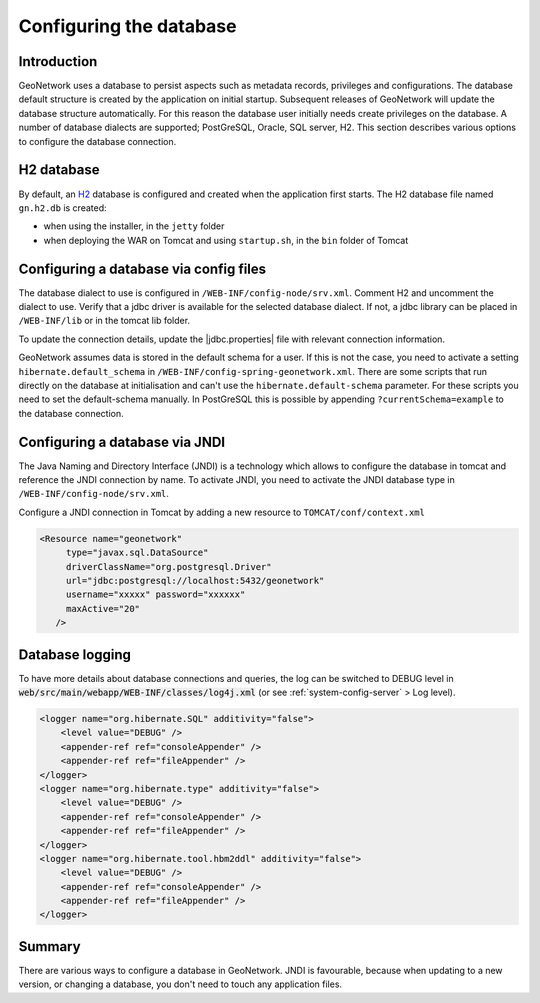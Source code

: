 .. _configuring-database:


Configuring the database
########################


Introduction
------------

GeoNetwork uses a database to persist aspects such as metadata records, privileges and configurations.
The database default structure is created by the application on initial startup. Subsequent releases of GeoNetwork 
will update the database structure automatically. For this reason the database user initially needs create privileges on the database. 
A number of database dialects are supported; PostGreSQL, Oracle, SQL server, H2.
This section describes various options to configure the database connection.

H2 database
-----------

By default, an `H2 <http://www.h2database.com/html/main.html>`_ database is configured
and created when the application first starts. The H2 database file named ``gn.h2.db``
is created:

* when using the installer, in the ``jetty`` folder
* when deploying the WAR on Tomcat and using ``startup.sh``, in the ``bin`` folder of Tomcat

Configuring a database via config files
---------------------------------------

The database dialect to use is configured in ``/WEB-INF/config-node/srv.xml``. Comment H2 and uncomment the dialect to use. 
Verify that a jdbc driver is available for the selected database dialect. If not, a jdbc library can be placed in ``/WEB-INF/lib`` or in the tomcat lib folder.

To update the connection details, update the |jdbc.properties| file with relevant connection information. 

GeoNetwork assumes data is stored in the default schema for a user. If this is not the case, you need to activate a setting ``hibernate.default_schema`` in ``/WEB-INF/config-spring-geonetwork.xml``. 
There are some scripts that run directly on the database at initialisation and can't use the ``hibernate.default-schema`` parameter. For these scripts you need to set the default-schema manually. 
In PostGreSQL this is possible by appending ``?currentSchema=example`` to the database connection. 


Configuring a database via JNDI
-------------------------------

The Java Naming and Directory Interface (JNDI) is a technology which allows to configure the database in tomcat and reference the JNDI connection by name.
To activate JNDI, you need to activate the JNDI database type in ``/WEB-INF/config-node/srv.xml``.

Configure a JNDI connection in Tomcat by adding a new resource to ``TOMCAT/conf/context.xml``

.. code-block:: xml

 <Resource name="geonetwork"
      type="javax.sql.DataSource"
      driverClassName="org.postgresql.Driver"
      url="jdbc:postgresql://localhost:5432/geonetwork"
      username="xxxxx" password="xxxxxx"
      maxActive="20"
    />

Database logging
----------------

To have more details about database connections and queries, the log can be switched to DEBUG level
in :code:`web/src/main/webapp/WEB-INF/classes/log4j.xml` (or see :ref:`system-config-server` > Log level).


.. code-block:: xml

    <logger name="org.hibernate.SQL" additivity="false">
        <level value="DEBUG" />
        <appender-ref ref="consoleAppender" />
        <appender-ref ref="fileAppender" />
    </logger>
    <logger name="org.hibernate.type" additivity="false">
        <level value="DEBUG" />
        <appender-ref ref="consoleAppender" />
        <appender-ref ref="fileAppender" />
    </logger>
    <logger name="org.hibernate.tool.hbm2ddl" additivity="false">
        <level value="DEBUG" />
        <appender-ref ref="consoleAppender" />
        <appender-ref ref="fileAppender" />
    </logger>

Summary
-------

There are various ways to configure a database in GeoNetwork. JNDI is favourable, because when updating to a new version, or changing a database, you don't need to touch any application files.
